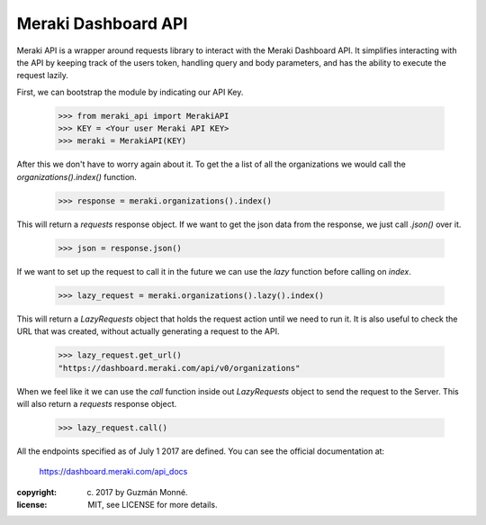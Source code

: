 Meraki Dashboard API
~~~~~~~~~~~~~~~~~~~~

Meraki API is a wrapper around requests library to interact with the Meraki
Dashboard API. It simplifies interacting with the API by keeping track of the
users token, handling query and body parameters, and has the ability to execute
the request lazily.

First, we can bootstrap the module by indicating our API Key.

  >>> from meraki_api import MerakiAPI
  >>> KEY = <Your user Meraki API KEY>
  >>> meraki = MerakiAPI(KEY)

After this we don't have to worry again about it. To get the a list
of all the organizations we would call the `organizations().index()` function.

  >>> response = meraki.organizations().index()

This will return a `requests` response object. If we want to get the json data
from the response, we just call `.json()` over it.

  >>> json = response.json()

If we want to set up the request to call it in the future we can use the `lazy`
function before calling on `index`.

  >>> lazy_request = meraki.organizations().lazy().index()

This will return a `LazyRequests` object that holds the request action until we
need to run it. It is also useful to check the URL that was created, without
actually generating a request to the API.

  >>> lazy_request.get_url()
  "https://dashboard.meraki.com/api/v0/organizations"

When we feel like it we can use the `call` function inside out `LazyRequests`
object to send the request to the Server. This will also return a `requests`
response object.

  >>> lazy_request.call()

All the endpoints specified as of July 1 2017 are defined.
You can see the official documentation at:

  https://dashboard.meraki.com/api_docs

:copyright: (c) 2017 by Guzmán Monné.
:license: MIT, see LICENSE for more details.
